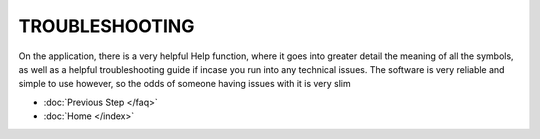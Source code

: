 TROUBLESHOOTING
================

On the application, there is a very helpful Help function, where it goes into greater detail the 
meaning of all the symbols, as well as a helpful troubleshooting guide if incase you run into 
any technical issues.
The software is very reliable and simple to use however, so the odds of someone having issues with it 
is very slim

* :doc:`Previous Step </faq>`
* :doc:`Home </index>`